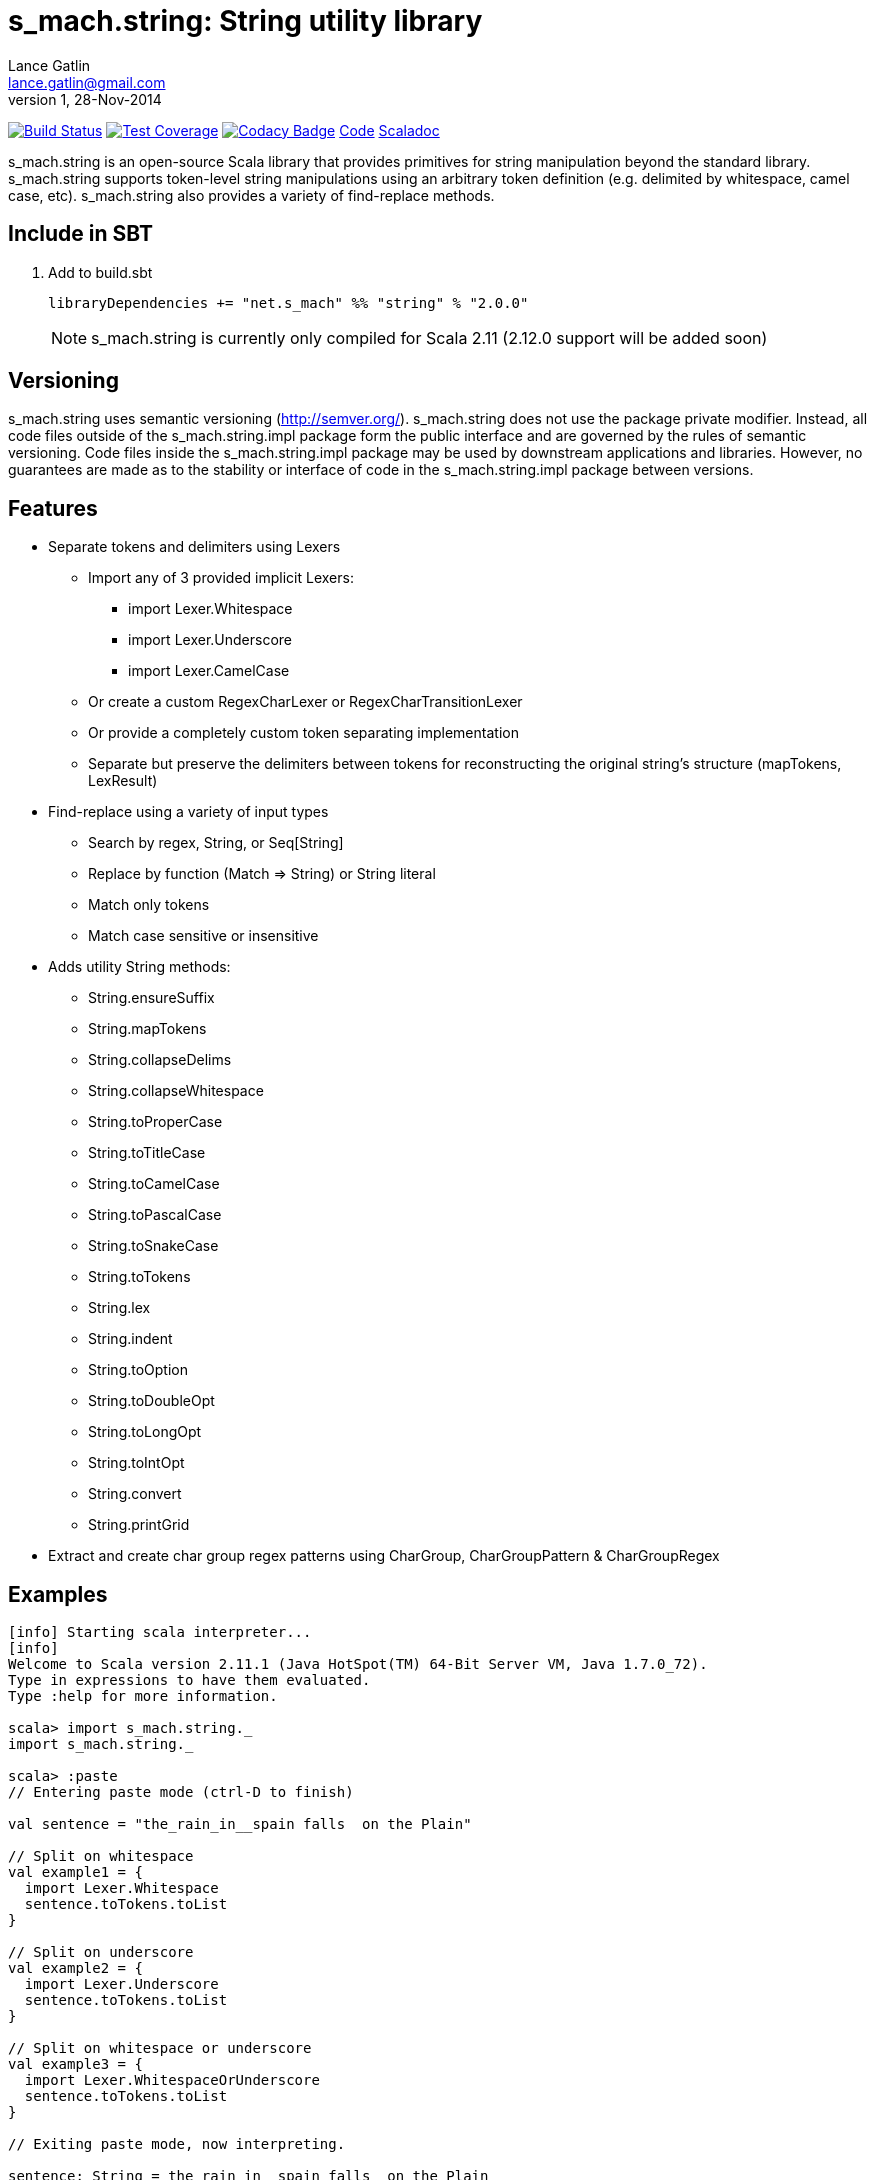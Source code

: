 = s_mach.string: String utility library
Lance Gatlin <lance.gatlin@gmail.com>
v1,28-Nov-2014
:blogpost-status: unpublished
:blogpost-categories: s_mach, scala

image:https://travis-ci.org/S-Mach/s_mach.string.svg[Build Status, link="https://travis-ci.org/S-Mach/s_mach.string"]
image:https://coveralls.io/repos/S-Mach/s_mach.string/badge.png[Test Coverage,link="https://coveralls.io/r/S-Mach/s_mach.string"]
image:https://www.codacy.com/project/badge/a88e6b8b04b74d619077e3e538692487[Codacy Badge,link="https://www.codacy.com/public/lancegatlin/s_mach.string"]
https://github.com/S-Mach/s_mach.string[Code]
http://s-mach.github.io/s_mach.string/#s_mach.string.package[Scaladoc]

+s_mach.string+ is an open-source Scala library that provides primitives for
string manipulation beyond the standard library. s_mach.string supports
token-level string manipulations using an arbitrary token definition (e.g.
delimited by whitespace,  camel case, etc). s_mach.string also provides a
variety of find-replace methods.

== Include in SBT
1. Add to +build.sbt+
+
[source,sbt,numbered]
----
libraryDependencies += "net.s_mach" %% "string" % "2.0.0"
----
NOTE: +s_mach.string+ is currently only compiled for Scala 2.11 (2.12.0
support will be added soon)

== Versioning
+s_mach.string+ uses semantic versioning (http://semver.org/). +s_mach.string+
does not use the package private modifier. Instead, all code files outside of
the +s_mach.string.impl+ package form the public interface and are governed by
the rules of semantic versioning. Code files inside the +s_mach.string.impl+
package may be used by downstream applications and libraries. However, no
guarantees are made as to the stability or interface of code in the
+s_mach.string.impl+ package between versions.

== Features

* Separate tokens and delimiters using Lexers
** Import any of 3 provided implicit Lexers:
*** +import Lexer.Whitespace+
*** +import Lexer.Underscore+
*** +import Lexer.CamelCase+
** Or create a custom RegexCharLexer or RegexCharTransitionLexer
** Or provide a completely custom token separating implementation
** Separate but preserve the delimiters between tokens for reconstructing the original
string's structure (mapTokens, LexResult)

* Find-replace using a variety of input types
** Search by regex, String, or Seq[String]
** Replace by function (+Match => String+) or String literal
** Match only tokens
** Match case sensitive or insensitive

* Adds utility String methods:
** +String.ensureSuffix+
** +String.mapTokens+
** +String.collapseDelims+
** +String.collapseWhitespace+
** +String.toProperCase+
** +String.toTitleCase+
** +String.toCamelCase+
** +String.toPascalCase+
** +String.toSnakeCase+
** +String.toTokens+
** +String.lex+
** +String.indent+
** +String.toOption+
** +String.toDoubleOpt+
** +String.toLongOpt+
** +String.toIntOpt+
** +String.convert+
** +String.printGrid+

* Extract and create char group regex patterns using CharGroup, CharGroupPattern & CharGroupRegex

== Examples

----
[info] Starting scala interpreter...
[info] 
Welcome to Scala version 2.11.1 (Java HotSpot(TM) 64-Bit Server VM, Java 1.7.0_72).
Type in expressions to have them evaluated.
Type :help for more information.

scala> import s_mach.string._
import s_mach.string._

scala> :paste
// Entering paste mode (ctrl-D to finish)

val sentence = "the_rain_in__spain falls  on the Plain"

// Split on whitespace
val example1 = {
  import Lexer.Whitespace
  sentence.toTokens.toList
}

// Split on underscore
val example2 = {
  import Lexer.Underscore
  sentence.toTokens.toList
}

// Split on whitespace or underscore
val example3 = {
  import Lexer.WhitespaceOrUnderscore
  sentence.toTokens.toList
}

// Exiting paste mode, now interpreting.

sentence: String = the_rain_in__spain falls  on the Plain
example1: List[String] = List(the_rain_in__spain, falls, on, the, Plain)
example2: List[String] = List(the, rain, in, spain falls  on the Plain)
example3: List[String] = List(the, rain, in, spain, falls, on, the, Plain)

scala> :paste
// Entering paste mode (ctrl-D to finish)

// find replace on tokens (delimited by whitespace)
val example4 = {
  import Lexer.Whitespace
  sentence.findReplaceTokens(Seq(("spain", "france"),("plain","savanna")), caseSensitive = false)
}

// find replace on tokens (delimited by whitespace or underscore)
val example5 = {
  import Lexer.WhitespaceOrUnderscore
  sentence.findReplaceTokens(Seq(("spain", "france"),("plain","savanna")), caseSensitive = true)
}

// Exiting paste mode, now interpreting.

example4: String = the_rain_in__spain falls  on the savanna
example5: String = the_rain_in__france falls  on the Plain

scala> :paste

// find matching regex and append '!' to each match
val example6 = {
  sentence.findRegexReplaceMatch(Seq(("[a-z]*ain".r,{ m => m.toString + "!" })))
}

// Exiting paste mode, now interpreting.

example6: String = the_rain!_in__spain! falls  on the Plain!

scala>
----
